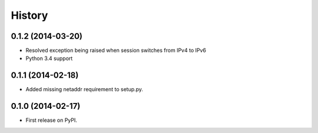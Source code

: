 .. :changelog:

History
-------

0.1.2 (2014-03-20)
++++++++++++++++++

* Resolved exception being raised when session switches from IPv4 to IPv6
* Python 3.4 support

0.1.1 (2014-02-18)
++++++++++++++++++

* Added missing netaddr requirement to setup.py.

0.1.0 (2014-02-17)
++++++++++++++++++

* First release on PyPI.
